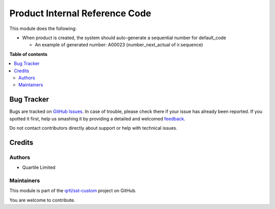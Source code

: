 ===============================
Product Internal Reference Code
===============================

.. !!!!!!!!!!!!!!!!!!!!!!!!!!!!!!!!!!!!!!!!!!!!!!!!!!!!
   !! This file is generated by oca-gen-addon-readme !!
   !! changes will be overwritten.                   !!
   !!!!!!!!!!!!!!!!!!!!!!!!!!!!!!!!!!!!!!!!!!!!!!!!!!!!

.. |badge1| image:: https://img.shields.io/badge/maturity-Beta-yellow.png
    :target: https://odoo-community.org/page/development-status
    :alt: Beta
.. |badge2| image:: https://img.shields.io/badge/licence-AGPL--3-blue.png
    :target: http://www.gnu.org/licenses/agpl-3.0-standalone.html
    :alt: License: AGPL-3
.. |badge3| image:: https://img.shields.io/badge/github-qrtl%2Fsst--custom-lightgray.png?logo=github
    :target: https://github.com/qrtl/sst-custom/tree/11.0/product_internal_reference_code
    :alt: qrtl/sst-custom

|badge1| |badge2| |badge3| 

This module does the following:

* When product is created, the system should auto-generate a sequential number for default_code

  - An example of generated number: A00023 (number_next_actual of ir.sequence)

**Table of contents**

.. contents::
   :local:

Bug Tracker
===========

Bugs are tracked on `GitHub Issues <https://github.com/qrtl/sst-custom/issues>`_.
In case of trouble, please check there if your issue has already been reported.
If you spotted it first, help us smashing it by providing a detailed and welcomed
`feedback <https://github.com/qrtl/sst-custom/issues/new?body=module:%20product_internal_reference_code%0Aversion:%2011.0%0A%0A**Steps%20to%20reproduce**%0A-%20...%0A%0A**Current%20behavior**%0A%0A**Expected%20behavior**>`_.

Do not contact contributors directly about support or help with technical issues.

Credits
=======

Authors
~~~~~~~

* Quartile Limited

Maintainers
~~~~~~~~~~~

This module is part of the `qrtl/sst-custom <https://github.com/qrtl/sst-custom/tree/11.0/product_internal_reference_code>`_ project on GitHub.

You are welcome to contribute.
